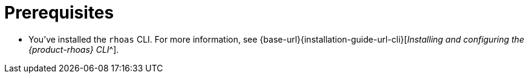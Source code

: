 [id='ref-service-registry-cli-prereqs_{context}']
= Prerequisites
:imagesdir: ../_images

[role="_abstract"]
* You've installed the `rhoas` CLI.
For more information, see {base-url}{installation-guide-url-cli}[_Installing and configuring the {product-rhoas} CLI_^].
